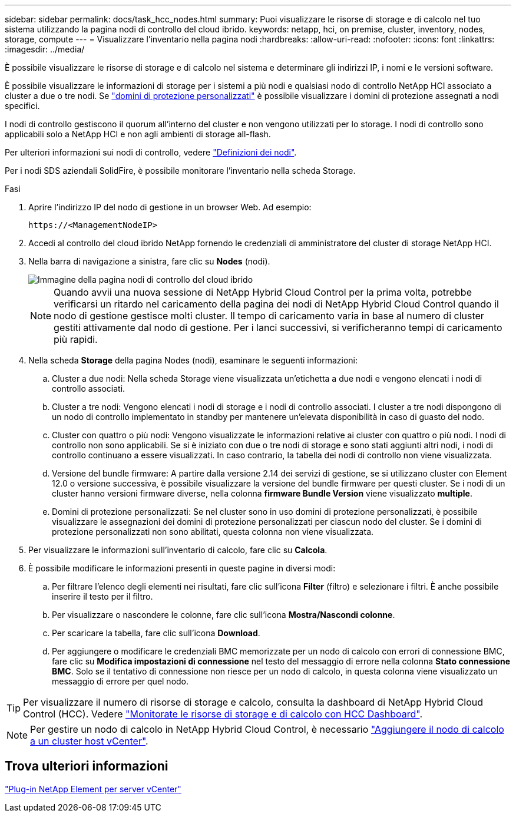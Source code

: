 ---
sidebar: sidebar 
permalink: docs/task_hcc_nodes.html 
summary: Puoi visualizzare le risorse di storage e di calcolo nel tuo sistema utilizzando la pagina nodi di controllo del cloud ibrido. 
keywords: netapp, hci, on premise, cluster, inventory, nodes, storage, compute 
---
= Visualizzare l'inventario nella pagina nodi
:hardbreaks:
:allow-uri-read: 
:nofooter: 
:icons: font
:linkattrs: 
:imagesdir: ../media/


[role="lead"]
È possibile visualizzare le risorse di storage e di calcolo nel sistema e determinare gli indirizzi IP, i nomi e le versioni software.

È possibile visualizzare le informazioni di storage per i sistemi a più nodi e qualsiasi nodo di controllo NetApp HCI associato a cluster a due o tre nodi. Se link:concept_hcc_custom_protection_domains.html["domini di protezione personalizzati"] è possibile visualizzare i domini di protezione assegnati a nodi specifici.

I nodi di controllo gestiscono il quorum all'interno del cluster e non vengono utilizzati per lo storage. I nodi di controllo sono applicabili solo a NetApp HCI e non agli ambienti di storage all-flash.

Per ulteriori informazioni sui nodi di controllo, vedere link:concept_hci_nodes.html["Definizioni dei nodi"].

Per i nodi SDS aziendali SolidFire, è possibile monitorare l'inventario nella scheda Storage.

.Fasi
. Aprire l'indirizzo IP del nodo di gestione in un browser Web. Ad esempio:
+
[listing]
----
https://<ManagementNodeIP>
----
. Accedi al controllo del cloud ibrido NetApp fornendo le credenziali di amministratore del cluster di storage NetApp HCI.
. Nella barra di navigazione a sinistra, fare clic su *Nodes* (nodi).
+
image::hcc_nodes_storage_2nodes.png[Immagine della pagina nodi di controllo del cloud ibrido]

+

NOTE: Quando avvii una nuova sessione di NetApp Hybrid Cloud Control per la prima volta, potrebbe verificarsi un ritardo nel caricamento della pagina dei nodi di NetApp Hybrid Cloud Control quando il nodo di gestione gestisce molti cluster. Il tempo di caricamento varia in base al numero di cluster gestiti attivamente dal nodo di gestione. Per i lanci successivi, si verificheranno tempi di caricamento più rapidi.

. Nella scheda *Storage* della pagina Nodes (nodi), esaminare le seguenti informazioni:
+
.. Cluster a due nodi: Nella scheda Storage viene visualizzata un'etichetta a due nodi e vengono elencati i nodi di controllo associati.
.. Cluster a tre nodi: Vengono elencati i nodi di storage e i nodi di controllo associati. I cluster a tre nodi dispongono di un nodo di controllo implementato in standby per mantenere un'elevata disponibilità in caso di guasto del nodo.
.. Cluster con quattro o più nodi: Vengono visualizzate le informazioni relative ai cluster con quattro o più nodi. I nodi di controllo non sono applicabili. Se si è iniziato con due o tre nodi di storage e sono stati aggiunti altri nodi, i nodi di controllo continuano a essere visualizzati. In caso contrario, la tabella dei nodi di controllo non viene visualizzata.
.. Versione del bundle firmware: A partire dalla versione 2.14 dei servizi di gestione, se si utilizzano cluster con Element 12.0 o versione successiva, è possibile visualizzare la versione del bundle firmware per questi cluster. Se i nodi di un cluster hanno versioni firmware diverse, nella colonna *firmware Bundle Version* viene visualizzato *multiple*.
.. Domini di protezione personalizzati: Se nel cluster sono in uso domini di protezione personalizzati, è possibile visualizzare le assegnazioni dei domini di protezione personalizzati per ciascun nodo del cluster. Se i domini di protezione personalizzati non sono abilitati, questa colonna non viene visualizzata.


. Per visualizzare le informazioni sull'inventario di calcolo, fare clic su *Calcola*.
. È possibile modificare le informazioni presenti in queste pagine in diversi modi:
+
.. Per filtrare l'elenco degli elementi nei risultati, fare clic sull'icona *Filter* (filtro) e selezionare i filtri. È anche possibile inserire il testo per il filtro.
.. Per visualizzare o nascondere le colonne, fare clic sull'icona *Mostra/Nascondi colonne*.
.. Per scaricare la tabella, fare clic sull'icona *Download*.
.. Per aggiungere o modificare le credenziali BMC memorizzate per un nodo di calcolo con errori di connessione BMC, fare clic su *Modifica impostazioni di connessione* nel testo del messaggio di errore nella colonna *Stato connessione BMC*. Solo se il tentativo di connessione non riesce per un nodo di calcolo, in questa colonna viene visualizzato un messaggio di errore per quel nodo.





TIP: Per visualizzare il numero di risorse di storage e calcolo, consulta la dashboard di NetApp Hybrid Cloud Control (HCC). Vedere link:task_hcc_dashboard.html["Monitorate le risorse di storage e di calcolo con HCC Dashboard"].


NOTE: Per gestire un nodo di calcolo in NetApp Hybrid Cloud Control, è necessario https://kb.netapp.com/Advice_and_Troubleshooting/Data_Storage_Software/Management_services_for_Element_Software_and_NetApp_HCI/How_to_set_up_compute_node_management_in_NetApp_Hybrid_Cloud_Control["Aggiungere il nodo di calcolo a un cluster host vCenter"^].



== Trova ulteriori informazioni

https://docs.netapp.com/us-en/vcp/index.html["Plug-in NetApp Element per server vCenter"^]
